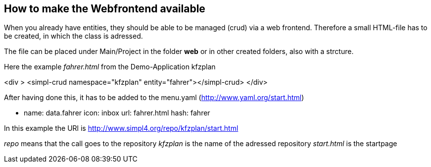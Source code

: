 :linkattrs:

== How to make the Webfrontend available ==

When you already have entities, they should be able to be managed (crud) via a web frontend.
Therefore a small HTML-file has to be created, in which the class is adressed.

The file can be placed under Main/Project in the folder *web* or in other created folders, also with a strcture.

Here the example _fahrer.html_ from the Demo-Application kfzplan

<div >
    <simpl-crud namespace="kfzplan" entity="fahrer"></simpl-crud>
</div>

After having done this, it has to be added to the menu.yaml  (http://www.yaml.org/start.html)

- name: data.fahrer
  icon: inbox
  url: fahrer.html
  hash: fahrer
  

In this example the URl is http://www.simpl4.org/repo/kfzplan/start.html

_repo_ means that the call goes to the repository
_kfzplan_ is the name of the adressed repository 
_start.html_ is the startpage
